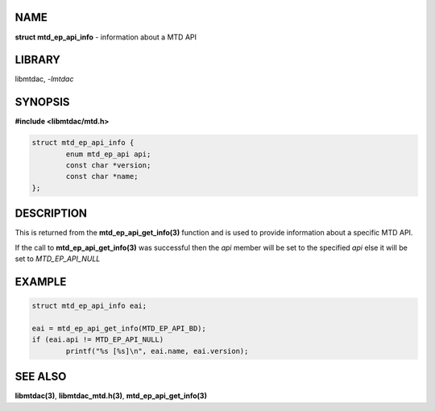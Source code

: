 .. highlight:: c

NAME
====

**struct mtd_ep_api_info** - information about a MTD API

LIBRARY
=======

libmtdac, *-lmtdac*

SYNOPSIS
========

**#include <libmtdac/mtd.h>**

.. code-block::

  struct mtd_ep_api_info {
          enum mtd_ep_api api;
          const char *version;
          const char *name;
  };

DESCRIPTION
===========

This is returned from the **mtd_ep_api_get_info(3)** function and is used
to provide information about a specific MTD API.

If the call to **mtd_ep_api_get_info(3)** was successful then the *api*
member will be set to the specified *api* else it will be set to
*MTD_EP_API_NULL*

EXAMPLE
=======

.. code-block::

  struct mtd_ep_api_info eai;

  eai = mtd_ep_api_get_info(MTD_EP_API_BD);
  if (eai.api != MTD_EP_API_NULL)
          printf("%s [%s]\n", eai.name, eai.version);

SEE ALSO
========

**libmtdac(3)**,
**libmtdac_mtd.h(3)**,
**mtd_ep_api_get_info(3)**
